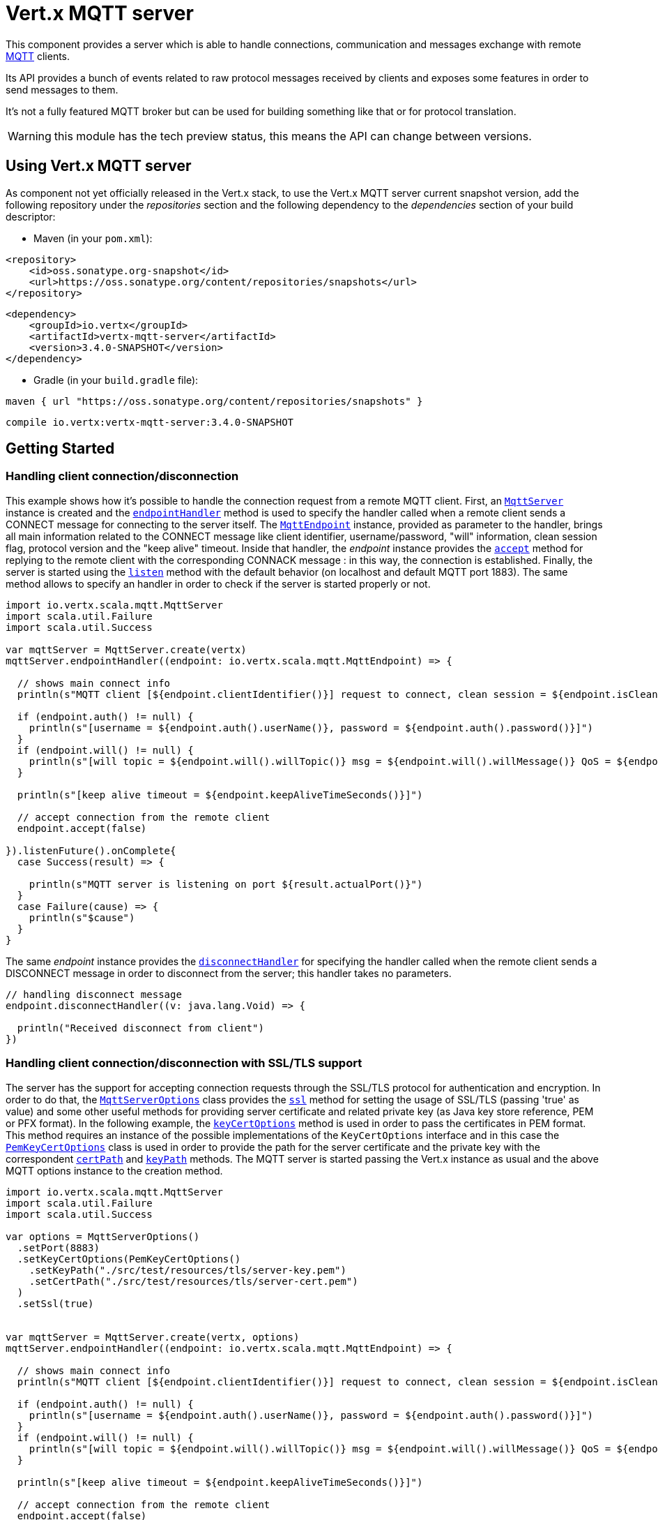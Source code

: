 = Vert.x MQTT server

This component provides a server which is able to handle connections, communication and messages exchange with remote
link:http://mqtt.org/[MQTT] clients.

Its API provides a bunch of events related to raw protocol messages received by
clients and exposes some features in order to send messages to them.

It's not a fully featured MQTT broker but can be used for building something like that or for protocol translation.

WARNING: this module has the tech preview status, this means the API can change between versions.

== Using Vert.x MQTT server

As component not yet officially released in the Vert.x stack, to use the Vert.x MQTT server current snapshot version,
add the following repository under the _repositories_ section and the following dependency to the _dependencies_ section
of your build descriptor:

* Maven (in your `pom.xml`):

[source,xml,subs="+attributes"]
----
<repository>
    <id>oss.sonatype.org-snapshot</id>
    <url>https://oss.sonatype.org/content/repositories/snapshots</url>
</repository>
----

[source,xml,subs="+attributes"]
----
<dependency>
    <groupId>io.vertx</groupId>
    <artifactId>vertx-mqtt-server</artifactId>
    <version>3.4.0-SNAPSHOT</version>
</dependency>
----

* Gradle (in your `build.gradle` file):

[source,groovy,subs="+attributes"]
----
maven { url "https://oss.sonatype.org/content/repositories/snapshots" }
----

[source,groovy,subs="+attributes"]
----
compile io.vertx:vertx-mqtt-server:3.4.0-SNAPSHOT
----

== Getting Started

=== Handling client connection/disconnection

This example shows how it's possible to handle the connection request from a remote MQTT client. First, an
`link:../../scaladoc/io/vertx/scala/mqtt/MqttServer.html[MqttServer]` instance is created and the `link:../../scaladoc/io/vertx/scala/mqtt/MqttServer.html#endpointHandler(io.vertx.core.Handler)[endpointHandler]` method is used to specify the handler called
when a remote client sends a CONNECT message for connecting to the server itself. The `link:../../scaladoc/io/vertx/scala/mqtt/MqttEndpoint.html[MqttEndpoint]`
instance, provided as parameter to the handler, brings all main information related to the CONNECT message like client identifier,
username/password, "will" information, clean session flag, protocol version and the "keep alive" timeout.
Inside that handler, the _endpoint_ instance provides the `link:../../scaladoc/io/vertx/scala/mqtt/MqttEndpoint.html#accept(boolean)[accept]` method
for replying to the remote client with the corresponding CONNACK message : in this way, the connection is established.
Finally, the server is started using the `link:../../scaladoc/io/vertx/scala/mqtt/MqttServer.html#listen(io.vertx.core.Handler)[listen]` method with
the default behavior (on localhost and default MQTT port 1883). The same method allows to specify an handler in order
to check if the server is started properly or not.

[source,scala]
----
import io.vertx.scala.mqtt.MqttServer
import scala.util.Failure
import scala.util.Success

var mqttServer = MqttServer.create(vertx)
mqttServer.endpointHandler((endpoint: io.vertx.scala.mqtt.MqttEndpoint) => {

  // shows main connect info
  println(s"MQTT client [${endpoint.clientIdentifier()}] request to connect, clean session = ${endpoint.isCleanSession()}")

  if (endpoint.auth() != null) {
    println(s"[username = ${endpoint.auth().userName()}, password = ${endpoint.auth().password()}]")
  }
  if (endpoint.will() != null) {
    println(s"[will topic = ${endpoint.will().willTopic()} msg = ${endpoint.will().willMessage()} QoS = ${endpoint.will().willQos()} isRetain = ${endpoint.will().isWillRetain()}]")
  }

  println(s"[keep alive timeout = ${endpoint.keepAliveTimeSeconds()}]")

  // accept connection from the remote client
  endpoint.accept(false)

}).listenFuture().onComplete{
  case Success(result) => {

    println(s"MQTT server is listening on port ${result.actualPort()}")
  }
  case Failure(cause) => {
    println(s"$cause")
  }
}

----

The same _endpoint_ instance provides the `link:../../scaladoc/io/vertx/scala/mqtt/MqttEndpoint.html#disconnectHandler(io.vertx.core.Handler)[disconnectHandler]`
for specifying the handler called when the remote client sends a DISCONNECT message in order to disconnect from the server;
this handler takes no parameters.

[source,scala]
----

// handling disconnect message
endpoint.disconnectHandler((v: java.lang.Void) => {

  println("Received disconnect from client")
})

----

=== Handling client connection/disconnection with SSL/TLS support

The server has the support for accepting connection requests through the SSL/TLS protocol for authentication and encryption.
In order to do that, the `link:../dataobjects.html#MqttServerOptions[MqttServerOptions]` class provides the `link:../dataobjects.html#MqttServerOptions#setSsl(boolean)[ssl]` method
for setting the usage of SSL/TLS (passing 'true' as value) and some other useful methods for providing server certificate and
related private key (as Java key store reference, PEM or PFX format). In the following example, the
`link:../dataobjects.html#MqttServerOptions#setKeyCertOptions(io.vertx.core.net.KeyCertOptions)[keyCertOptions]` method is used in order to
pass the certificates in PEM format. This method requires an instance of the possible implementations of the
`KeyCertOptions` interface and in this case the `link:../../vertx-core/dataobjects.html#PemKeyCertOptions[PemKeyCertOptions]` class
is used in order to provide the path for the server certificate and the private key with the correspondent
`link:../../vertx-core/dataobjects.html#PemKeyCertOptions#setCertPath(java.lang.String)[certPath]` and
`link:../../vertx-core/dataobjects.html#PemKeyCertOptions#setKeyPath(java.lang.String)[keyPath]` methods.
The MQTT server is started passing the Vert.x instance as usual and the above MQTT options instance to the creation method.

[source,scala]
----
import io.vertx.scala.mqtt.MqttServer
import scala.util.Failure
import scala.util.Success

var options = MqttServerOptions()
  .setPort(8883)
  .setKeyCertOptions(PemKeyCertOptions()
    .setKeyPath("./src/test/resources/tls/server-key.pem")
    .setCertPath("./src/test/resources/tls/server-cert.pem")
  )
  .setSsl(true)


var mqttServer = MqttServer.create(vertx, options)
mqttServer.endpointHandler((endpoint: io.vertx.scala.mqtt.MqttEndpoint) => {

  // shows main connect info
  println(s"MQTT client [${endpoint.clientIdentifier()}] request to connect, clean session = ${endpoint.isCleanSession()}")

  if (endpoint.auth() != null) {
    println(s"[username = ${endpoint.auth().userName()}, password = ${endpoint.auth().password()}]")
  }
  if (endpoint.will() != null) {
    println(s"[will topic = ${endpoint.will().willTopic()} msg = ${endpoint.will().willMessage()} QoS = ${endpoint.will().willQos()} isRetain = ${endpoint.will().isWillRetain()}]")
  }

  println(s"[keep alive timeout = ${endpoint.keepAliveTimeSeconds()}]")

  // accept connection from the remote client
  endpoint.accept(false)

}).listenFuture().onComplete{
  case Success(result) => {

    println(s"MQTT server is listening on port ${result.actualPort()}")
  }
  case Failure(cause) => {
    println(s"$cause")
  }
}

----

All the other stuff related to handle endpoint connection and related disconnection is managed in the same way without SSL/TLS support.

=== Handling client subscription/unsubscription request

After a connection is established between client and server, the client can send a subscription request for a topic
using the SUBSCRIBE message. The `link:../../scaladoc/io/vertx/scala/mqtt/MqttEndpoint.html[MqttEndpoint]` interface allows to specify an handler for the
incoming subscription request using the `link:../../scaladoc/io/vertx/scala/mqtt/MqttEndpoint.html#subscribeHandler(io.vertx.core.Handler)[subscribeHandler]` method.
Such handler receives an instance of the `link:../../scaladoc/io/vertx/scala/mqtt/messages/MqttSubscribeMessage.html[MqttSubscribeMessage]` interface which brings
the list of topics with related QoS levels as desired by the client.
Finally, the endpoint instance provides the `link:../../scaladoc/io/vertx/scala/mqtt/MqttEndpoint.html#subscribeAcknowledge(int,%20java.util.List)[subscribeAcknowledge]` method
for replying to the client with the related SUBACK message containing the granted QoS levels.

[source,scala]
----

// handling requests for subscriptions
endpoint.subscribeHandler((subscribe: io.vertx.scala.mqtt.messages.MqttSubscribeMessage) => {

  var grantedQosLevels = List()
  subscribe.topicSubscriptions().foreach(s => {
    println(s"Subscription for ${s.topicName()} with QoS ${s.qualityOfService()}")
    grantedQosLevels :::= List(s.qualityOfService())
  })

  // ack the subscriptions request
  endpoint.subscribeAcknowledge(subscribe.messageId(), grantedQosLevels)

})

----

In the same way, it's possible to use the `link:../../scaladoc/io/vertx/scala/mqtt/MqttEndpoint.html#unsubscribeHandler(io.vertx.core.Handler)[unsubscribeHandler]` method
on the endpoint in order to specify the handler called when the client sends an UNSUBSCRIBE message. This handler receives
an instance of the `link:../../scaladoc/io/vertx/scala/mqtt/messages/MqttUnsubscribeMessage.html[MqttUnsubscribeMessage]` interface as parameter with the list of topics to unsubscribe.
Finally, the endpoint instance provides the `link:../../scaladoc/io/vertx/scala/mqtt/MqttEndpoint.html#unsubscribeAcknowledge(int)[unsubscribeAcknowledge]` method
for replying to the client with the related UNSUBACK message.

[source,scala]
----

// handling requests for unsubscriptions
endpoint.unsubscribeHandler((unsubscribe: io.vertx.scala.mqtt.messages.MqttUnsubscribeMessage) => {

  unsubscribe.topics().foreach(t => {
    println(s"Unsubscription for ${t}")
  })

  // ack the subscriptions request
  endpoint.unsubscribeAcknowledge(unsubscribe.messageId())
})

----

=== Handling client published message

In order to handle incoming messages published by the remote client, the `link:../../scaladoc/io/vertx/scala/mqtt/MqttEndpoint.html[MqttEndpoint]` interface provides
the `link:../../scaladoc/io/vertx/scala/mqtt/MqttEndpoint.html#publishHandler(io.vertx.core.Handler)[publishHandler]` method for specifying the handler called
when the client sends a PUBLISH message. This handler receives an instance of the `link:../../scaladoc/io/vertx/scala/mqtt/messages/MqttPublishMessage.html[MqttPublishMessage]`
interface as parameter with the payload, the QoS level, the duplicate and retain flags.

If the QoS level is 0 (AT_MOST_ONCE), there is no need from the endpoint to reply the client.

If the QoS level is 1 (AT_LEAST_ONCE), the endpoind needs to reply with a PUBACK message using the
available `link:../../scaladoc/io/vertx/scala/mqtt/MqttEndpoint.html#publishAcknowledge(int)[publishAcknowledge]` method.

If the QoS level is 2 (EXACTLY_ONCE), the endpoint needs to reply with a PUBREC message using the
available `link:../../scaladoc/io/vertx/scala/mqtt/MqttEndpoint.html#publishReceived(int)[publishReceived]` method; in this case the same endpoint should handle
the PUBREL message received from the client as well (the remote client sends it after receiving the PUBREC from the endpoint)
and it can do that specifying the handler through the `link:../../scaladoc/io/vertx/scala/mqtt/MqttEndpoint.html#publishReleaseHandler(io.vertx.core.Handler)[publishReleaseHandler]` method.
In order to close the QoS level 2 delivery, the endpoint can use the `link:../../scaladoc/io/vertx/scala/mqtt/MqttEndpoint.html#publishComplete(int)[publishComplete]` method
for sending the PUBCOMP message to the client.

[source,scala]
----
import io.netty.handler.codec.mqtt.MqttQoS

// handling incoming published messages
endpoint.publishHandler((message: io.vertx.scala.mqtt.messages.MqttPublishMessage) => {

  println(s"Just received message [${message.payload().toString(java.nio.charset.Charset.defaultCharset())}] with QoS [${message.qosLevel()}]")

  if (message.qosLevel() == MqttQoS.AT_LEAST_ONCE) {
    endpoint.publishAcknowledge(message.messageId())
  } else if (message.qosLevel() == MqttQoS.EXACTLY_ONCE) {
    endpoint.publishRelease(message.messageId())
  }

}).publishReleaseHandler((messageId: java.lang.Integer) => {

  endpoint.publishComplete(messageId)
})

----

=== Publish message to the client

The endpoint can publish a message to the remote client (sending a PUBLISH message) using the
`link:../../scaladoc/io/vertx/scala/mqtt/MqttEndpoint.html#publish(java.lang.String,%20io.vertx.core.buffer.Buffer,%20io.netty.handler.codec.mqtt.MqttQoS,%20boolean,%20boolean)[publish]` method
which takes the following input parameters : the topic to publish, the payload, the QoS level, the duplicate and retain flags.

If the QoS level is 0 (AT_MOST_ONCE), the endpoint won't receiving any feedback from the client.

If the QoS level is 1 (AT_LEAST_ONCE), the endpoint needs to handle the PUBACK message received from the client
in order to receive final acknowledge of delivery. It's possible using the `link:../../scaladoc/io/vertx/scala/mqtt/MqttEndpoint.html#publishAcknowledgeHandler(io.vertx.core.Handler)[publishAcknowledgeHandler]` method
specifying such an handler.

If the QoS level is 2 (EXACTLY_ONCE), the endpoint needs to handle the PUBREC message received from the client.
The `link:../../scaladoc/io/vertx/scala/mqtt/MqttEndpoint.html#publishReceivedHandler(io.vertx.core.Handler)[publishReceivedHandler]` method allows to specify
the handler for that. Inside that handler, the endpoint can use the `link:../../scaladoc/io/vertx/scala/mqtt/MqttEndpoint.html#publishRelease(int)[publishRelease]` method
for replying to the client with the PUBREL message. The last step is to handle the PUBCOMP message received from the client
as final acknowledge for the published message; it's possible using the `link:../../scaladoc/io/vertx/scala/mqtt/MqttEndpoint.html#publishCompleteHandler(io.vertx.core.Handler)[publishCompleteHandler]`
for specifying the handler called when the final PUBCOMP message is received.

[source,scala]
----
import io.netty.handler.codec.mqtt.MqttQoS
import io.vertx.scala.core.buffer.Buffer

// just as example, publish a message with QoS level 2
endpoint.publish("my_topic", Buffer.buffer("Hello from the Vert.x MQTT server"), MqttQoS.EXACTLY_ONCE, false, false)

// specifing handlers for handling QoS 1 and 2
endpoint.publishAcknowledgeHandler((messageId: java.lang.Integer) => {

  println(s"Received ack for message = ${messageId}")

}).publishReceivedHandler((messageId: java.lang.Integer) => {

  endpoint.publishRelease(messageId)

}).publishCompleteHandler((messageId: java.lang.Integer) => {

  println(s"Received ack for message = ${messageId}")
})

----

=== Be notified by client keep alive

The underlying MQTT keep alive mechanism is handled by the server internally. When the CONNECT message is received,
the server takes care of the keep alive timeout specified inside that message in order to check if the client doesn't
send messages in such timeout. At same time, for every PINGREQ received, the server replies with the related PINGRESP.

Even if there is no need for the high level application to handle that, the `link:../../scaladoc/io/vertx/scala/mqtt/MqttEndpoint.html[MqttEndpoint]` interface
provides the `link:../../scaladoc/io/vertx/scala/mqtt/MqttEndpoint.html#pingHandler(io.vertx.core.Handler)[pingHandler]` method for specifying an handler
called when a PINGREQ message is received from the client. It's just a notification to the application that the client
isn't sending meaningful messages but only pings for keeping alive; in any case the PINGRESP is automatically sent
by the server internally as described above.

[source,scala]
----

// handling ping from client
endpoint.pingHandler((v: java.lang.Void) => {

  println("Ping received from client")
})

----

=== Closing the server

The `link:../../scaladoc/io/vertx/scala/mqtt/MqttServer.html[MqttServer]` interface provides the `link:../../scaladoc/io/vertx/scala/mqtt/MqttServer.html#close(io.vertx.core.Handler)[close]` method
that can be used for closing the server; it stops to listen for incoming connections and closes all the active connections
with remote clients. This method is asynchronous and one overload provides the possibility to specify a complention handler
that will be called when the server is really closed.

[source,scala]
----
import scala.util.Failure
import scala.util.Success

mqttServer.closeFuture().onComplete{
  case Success(result) => println("Success")
  case Failure(cause) => println("Failure")
}

----

=== Automatic clean-up in verticles

If you’re creating MQTT servers from inside verticles, those servers will be automatically closed when the verticle is undeployed.

=== Scaling : sharing MQTT servers

The handlers related to the MQTT server are always executed in the same event loop thread. It means that on a system with
more cores, only one instance is deployed so only one core is used. In order to use more cores, it's possible to deploy
more instances of the MQTT server.

It's possible to do that programmatically:

[source,scala]
----
import io.vertx.scala.mqtt.MqttServer
import scala.util.Failure
import scala.util.Success

for ( i <- 0 until 10) {

  var mqttServer = MqttServer.create(vertx)
  mqttServer.endpointHandler((endpoint: io.vertx.scala.mqtt.MqttEndpoint) => {
    // handling endpoint
  }).listenFuture().onComplete{
    case Success(result) => println("Success")
    case Failure(cause) => println("Failure")
  }

}


----

or using a verticle specifying the number of instances:

[source,scala]
----

var options = DeploymentOptions()
  .setInstances(10)

vertx.deployVerticle("com.mycompany.MyVerticle", options)

----

What's really happen is that even only MQTT server is deployed but as incoming connections arrive, Vert.x distributes
them in a round-robin fashion to any of the connect handlers executed on different cores.